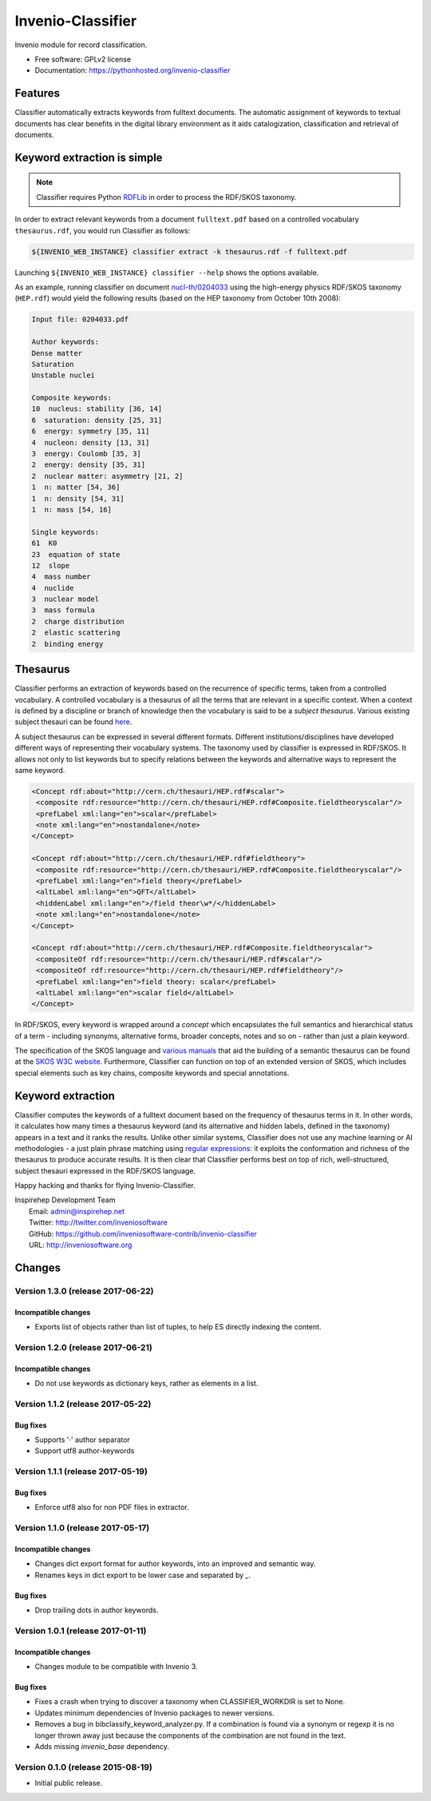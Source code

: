 ..
    This file is part of Invenio.
    Copyright (C) 2015 CERN.

    Invenio is free software; you can redistribute it
    and/or modify it under the terms of the GNU General Public License as
    published by the Free Software Foundation; either version 2 of the
    License, or (at your option) any later version.

    Invenio is distributed in the hope that it will be
    useful, but WITHOUT ANY WARRANTY; without even the implied warranty of
    MERCHANTABILITY or FITNESS FOR A PARTICULAR PURPOSE.  See the GNU
    General Public License for more details.

    You should have received a copy of the GNU General Public License
    along with Invenio; if not, write to the
    Free Software Foundation, Inc., 59 Temple Place, Suite 330, Boston,
    MA 02111-1307, USA.

    In applying this license, CERN does not
    waive the privileges and immunities granted to it by virtue of its status
    as an Intergovernmental Organization or submit itself to any jurisdiction.

====================
 Invenio-Classifier
====================

.. image:: https://img.shields.io/travis/inveniosoftware-contrib/invenio-classifier.svg
        :target: https://travis-ci.org/inveniosoftware-contrib/invenio-classifier

.. image:: https://img.shields.io/coveralls/inveniosoftware-contrib/invenio-classifier.svg
        :target: https://coveralls.io/r/inveniosoftware-contrib/invenio-classifier

.. image:: https://img.shields.io/github/tag/inveniosoftware-contrib/invenio-classifier.svg
        :target: https://github.com/inveniosoftware-contrib/invenio-classifier/releases

.. image:: https://img.shields.io/pypi/dm/invenio-classifier.svg
        :target: https://pypi.python.org/pypi/invenio-classifier

.. image:: https://img.shields.io/github/license/inveniosoftware-contrib/invenio-classifier.svg
        :target: https://github.com/inveniosoftware-contrib/invenio-classifier/blob/master/LICENSE


Invenio module for record classification.

* Free software: GPLv2 license
* Documentation: https://pythonhosted.org/invenio-classifier


Features
========

Classifier automatically extracts keywords from fulltext documents. The
automatic assignment of keywords to textual documents has clear benefits
in the digital library environment as it aids catalogization,
classification and retrieval of documents.

Keyword extraction is simple
============================

.. note:: Classifier requires Python `RDFLib <http://rdflib.net/>`__ in order
    to process the RDF/SKOS taxonomy.

In order to extract relevant keywords from a document ``fulltext.pdf``
based on a controlled vocabulary ``thesaurus.rdf``, you would run
Classifier as follows:

.. code-block:: shell

    ${INVENIO_WEB_INSTANCE} classifier extract -k thesaurus.rdf -f fulltext.pdf

Launching ``${INVENIO_WEB_INSTANCE} classifier --help`` shows the options available.

As an example, running classifier on document
`nucl-th/0204033 <http://cds.cern.ch/record/547024>`__ using the
high-energy physics RDF/SKOS taxonomy (``HEP.rdf``) would yield the
following results (based on the HEP taxonomy from October 10th 2008):

.. code-block:: text

    Input file: 0204033.pdf

    Author keywords:
    Dense matter
    Saturation
    Unstable nuclei

    Composite keywords:
    10  nucleus: stability [36, 14]
    6  saturation: density [25, 31]
    6  energy: symmetry [35, 11]
    4  nucleon: density [13, 31]
    3  energy: Coulomb [35, 3]
    2  energy: density [35, 31]
    2  nuclear matter: asymmetry [21, 2]
    1  n: matter [54, 36]
    1  n: density [54, 31]
    1  n: mass [54, 16]

    Single keywords:
    61  K0
    23  equation of state
    12  slope
    4  mass number
    4  nuclide
    3  nuclear model
    3  mass formula
    2  charge distribution
    2  elastic scattering
    2  binding energy


Thesaurus
=========

Classifier performs an extraction of keywords based on the recurrence
of specific terms, taken from a controlled vocabulary. A controlled
vocabulary is a thesaurus of all the terms that are relevant in a
specific context. When a context is defined by a discipline or branch of
knowledge then the vocabulary is said to be a *subject thesaurus*.
Various existing subject thesauri can be found
`here <http://www.fbi.fh-koeln.de/institut/labor/Bir/thesauri_new/thesen.htm>`__.

A subject thesaurus can be expressed in several different formats.
Different institutions/disciplines have developed different ways of
representing their vocabulary systems. The taxonomy used by classifier
is expressed in RDF/SKOS. It allows not only to list keywords but to
specify relations between the keywords and alternative ways to represent
the same keyword.

.. code-block:: xml

        <Concept rdf:about="http://cern.ch/thesauri/HEP.rdf#scalar">
         <composite rdf:resource="http://cern.ch/thesauri/HEP.rdf#Composite.fieldtheoryscalar"/>
         <prefLabel xml:lang="en">scalar</prefLabel>
         <note xml:lang="en">nostandalone</note>
        </Concept>

        <Concept rdf:about="http://cern.ch/thesauri/HEP.rdf#fieldtheory">
         <composite rdf:resource="http://cern.ch/thesauri/HEP.rdf#Composite.fieldtheoryscalar"/>
         <prefLabel xml:lang="en">field theory</prefLabel>
         <altLabel xml:lang="en">QFT</altLabel>
         <hiddenLabel xml:lang="en">/field theor\w*/</hiddenLabel>
         <note xml:lang="en">nostandalone</note>
        </Concept>

        <Concept rdf:about="http://cern.ch/thesauri/HEP.rdf#Composite.fieldtheoryscalar">
         <compositeOf rdf:resource="http://cern.ch/thesauri/HEP.rdf#scalar"/>
         <compositeOf rdf:resource="http://cern.ch/thesauri/HEP.rdf#fieldtheory"/>
         <prefLabel xml:lang="en">field theory: scalar</prefLabel>
         <altLabel xml:lang="en">scalar field</altLabel>
        </Concept>


In RDF/SKOS, every keyword is wrapped around a *concept* which
encapsulates the full semantics and hierarchical status of a term -
including synonyms, alternative forms, broader concepts, notes and so on
- rather than just a plain keyword.

The specification of the SKOS language and `various
manuals <http://www.w3.org/TR/2005/WD-swbp-thesaurus-pubguide-20050517/>`__
that aid the building of a semantic thesaurus can be found at the `SKOS
W3C
website <http://www.w3.org/TR/2005/WD-swbp-skos-core-guide-20051102/>`__.
Furthermore, Classifier can function on top of an extended version of
SKOS, which includes special elements such as key chains, composite
keywords and special annotations.

Keyword extraction
==================

Classifier computes the keywords of a fulltext document based on the
frequency of thesaurus terms in it. In other words, it calculates how
many times a thesaurus keyword (and its alternative and hidden labels,
defined in the taxonomy) appears in a text and it ranks the results.
Unlike other similar systems, Classifier does not use any machine
learning or AI methodologies - a just plain phrase matching using
`regular expressions <http://en.wikipedia.org/wiki/Regex>`__: it
exploits the conformation and richness of the thesaurus to produce
accurate results. It is then clear that Classifier performs best on top
of rich, well-structured, subject thesauri expressed in the RDF/SKOS
language.

Happy hacking and thanks for flying Invenio-Classifier.

| Inspirehep Development Team
|   Email: admin@inspirehep.net
|   Twitter: http://twitter.com/inveniosoftware
|   GitHub: https://github.com/inveniosoftware-contrib/invenio-classifier
|   URL: http://inveniosoftware.org


..
    This file is part of Invenio.
    Copyright (C) 2015 CERN.

    Invenio is free software; you can redistribute it
    and/or modify it under the terms of the GNU General Public License as
    published by the Free Software Foundation; either version 2 of the
    License, or (at your option) any later version.

    Invenio is distributed in the hope that it will be
    useful, but WITHOUT ANY WARRANTY; without even the implied warranty of
    MERCHANTABILITY or FITNESS FOR A PARTICULAR PURPOSE.  See the GNU
    General Public License for more details.

    You should have received a copy of the GNU General Public License
    along with Invenio; if not, write to the
    Free Software Foundation, Inc., 59 Temple Place, Suite 330, Boston,
    MA 02111-1307, USA.

    In applying this license, CERN does not
    waive the privileges and immunities granted to it by virtue of its status
    as an Intergovernmental Organization or submit itself to any jurisdiction.

Changes
=======

Version 1.3.0 (release 2017-06-22)
----------------------------------

Incompatible changes
~~~~~~~~~~~~~~~~~~~~

- Exports list of objects rather than list of tuples, to help ES
  directly indexing the content.

Version 1.2.0 (release 2017-06-21)
----------------------------------

Incompatible changes
~~~~~~~~~~~~~~~~~~~~

- Do not use keywords as dictionary keys, rather as elements in a list.

Version 1.1.2 (release 2017-05-22)
----------------------------------

Bug fixes
~~~~~~~~~

- Supports '·' author separator
- Support utf8 author-keywords

Version 1.1.1 (release 2017-05-19)
----------------------------------

Bug fixes
~~~~~~~~~

- Enforce utf8 also for non PDF files in extractor.

Version 1.1.0 (release 2017-05-17)
----------------------------------

Incompatible changes
~~~~~~~~~~~~~~~~~~~~

- Changes dict export format for author keywords, into an improved and semantic
  way.
- Renames keys in dict export to be lower case and separated by `_`.

Bug fixes
~~~~~~~~~

- Drop trailing dots in author keywords.

Version 1.0.1 (release 2017-01-11)
----------------------------------

Incompatible changes
~~~~~~~~~~~~~~~~~~~~

- Changes module to be compatible with Invenio 3.

Bug fixes
~~~~~~~~~

- Fixes a crash when trying to discover a taxonomy when
  CLASSIFIER_WORKDIR is set to None.
- Updates minimum dependencies of Invenio packages to newer versions.
- Removes a bug in bibclassify_keyword_analyzer.py. If a combination
  is found via a synonym or regexp it is no longer thrown away just
  because the components of the combination are not found in the text.
- Adds missing `invenio_base` dependency.

Version 0.1.0 (release 2015-08-19)
----------------------------------

- Initial public release.



